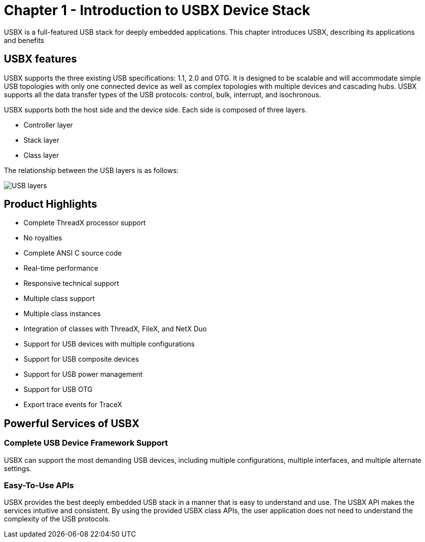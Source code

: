 ////

 Copyright (c) Microsoft
 Copyright (c) 2024-present Eclipse ThreadX contributors
 
 This program and the accompanying materials are made available 
 under the terms of the MIT license which is available at
 https://opensource.org/license/mit.
 
 SPDX-License-Identifier: MIT
 
 Contributors: 
     * Frédéric Desbiens - Initial AsciiDoc version.

////

= Chapter 1 - Introduction to USBX Device Stack
:description: USBX is a full-featured USB stack for deeply embedded applications. This chapter introduces USBX, describing its benefits and application.

USBX is a full-featured USB stack for deeply embedded applications. This chapter introduces USBX, describing its applications and benefits

== USBX features

USBX supports the three existing USB specifications: 1.1, 2.0 and OTG. It is designed to be scalable and will accommodate simple USB topologies with only one connected device as well as complex topologies with multiple devices and cascading hubs. USBX supports all the data transfer types of the USB protocols: control, bulk, interrupt, and isochronous.

USBX supports both the host side and the device side. Each side is composed of three layers.

* Controller layer
* Stack layer
* Class layer

The relationship between the USB layers is as follows:

image::usbx-device-stack/usb-layers.png[USB layers]

== Product Highlights

* Complete ThreadX processor support
* No royalties
* Complete ANSI C source code
* Real-time performance
* Responsive technical support
* Multiple class support
* Multiple class instances
* Integration of classes with ThreadX, FileX, and NetX Duo
* Support for USB devices with multiple configurations
* Support for USB composite devices
* Support for USB power management
* Support for USB OTG
* Export trace events for TraceX

== Powerful Services of USBX

=== Complete USB Device Framework Support

USBX can support the most demanding USB devices, including multiple configurations, multiple interfaces, and multiple alternate settings.

=== Easy-To-Use APIs

USBX provides the best deeply embedded USB stack in a manner that is easy to understand and use. The USBX API makes the services intuitive and consistent. By using the provided USBX class APIs, the user application does not need to understand the complexity of the USB protocols.
